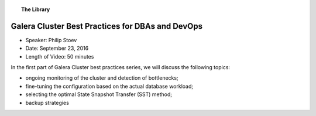 .. topic:: The Library
   :name: left-margin

   .. cssclass:: no-bull

      - :doc:`Documentation <../../documentation/index>`
      - :doc:`Knowledge Base <../../kb/index>`

      .. cssclass:: no-bull-sub

         - :doc:`Troubleshooting <../../kb/trouble/index>`
         - :doc:`Best Practices <../../kb/best/index>`

      - :doc:`FAQ <../../faq>`
      - :doc:`Training <../index>`

      .. cssclass:: no-bull-sub

         - :doc:`Tutorial Articles <../tutorials/index>`
         - :doc:`Training Videos <./index>`

      .. cssclass:: bull-head

         Related Documents

      .. cssclass:: bull-head

         Related Articles


.. cssclass:: tutorial-video
.. _`video-galera-dba-devops`:

======================================================
Galera Cluster Best Practices for DBAs and DevOps
======================================================

.. rst-class:: video-stats

- Speaker: Philip Stoev
- Date: September 23, 2016
- Length of Video: 50 minutes

In the first part of Galera Cluster best practices series, we will discuss the following topics:

* ongoing monitoring of the cluster and detection of bottlenecks;
* fine-tuning the configuration based on the actual database workload;
* selecting the optimal State Snapshot Transfer (SST) method;
* backup strategies

.. raw:: html

    <iframe width="560" height="315" src="http://www.youtube.com/embed/pm677EIemN0?rel=0" frameborder="0" allowfullscreen></iframe>
